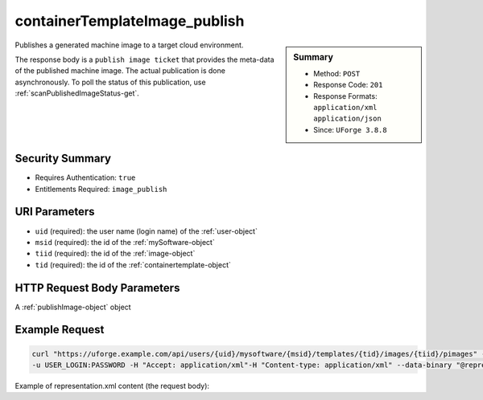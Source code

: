 .. Copyright 2018 FUJITSU LIMITED

.. _containerTemplateImage-publish:

containerTemplateImage_publish
------------------------------

.. function:: POST /users/{uid}/mysoftware/{msid}/templates/{tid}/images/{tiid}/pimages

.. sidebar:: Summary

	* Method: ``POST``
	* Response Code: ``201``
	* Response Formats: ``application/xml`` ``application/json``
	* Since: ``UForge 3.8.8``

Publishes a generated machine image to a target cloud environment. 

The response body is a ``publish image ticket`` that provides the meta-data of the published machine image. The actual publication is done asynchronously.  To poll the status of this publication, use :ref:`scanPublishedImageStatus-get`.

Security Summary
~~~~~~~~~~~~~~~~

* Requires Authentication: ``true``
* Entitlements Required: ``image_publish``

URI Parameters
~~~~~~~~~~~~~~

* ``uid`` (required): the user name (login name) of the :ref:`user-object`
* ``msid`` (required): the id of the :ref:`mySoftware-object`
* ``tiid`` (required): the id of the :ref:`image-object`
* ``tid`` (required): the id of the :ref:`containertemplate-object`

HTTP Request Body Parameters
~~~~~~~~~~~~~~~~~~~~~~~~~~~~

A :ref:`publishImage-object` object

Example Request
~~~~~~~~~~~~~~~

.. code-block:: bash

	curl "https://uforge.example.com/api/users/{uid}/mysoftware/{msid}/templates/{tid}/images/{tiid}/pimages" -X POST \
	-u USER_LOGIN:PASSWORD -H "Accept: application/xml"-H "Content-type: application/xml" --data-binary "@representation.xml"

Example of representation.xml content (the request body):

.. code-block:: xml



.. seealso::

	 * :ref:`containerTemplateImageGeneration-cancel`
	 * :ref:`containerTemplateImageGeneration-get`
	 * :ref:`containerTemplateImagePublish-cancel`
	 * :ref:`containerTemplateImagePublish-get`
	 * :ref:`containerTemplateImagePublished-delete`
	 * :ref:`containerTemplateImagePublished-get`
	 * :ref:`containerTemplateImage-delete`
	 * :ref:`containerTemplateImage-download`
	 * :ref:`containerTemplateImage-downloadFile`
	 * :ref:`containerTemplateImage-get`
	 * :ref:`containerTemplate-create`
	 * :ref:`containerTemplate-generate`
	 * :ref:`containerTemplate-get`
	 * :ref:`containerTemplate-getAll`
	 * :ref:`containertemplate-object`
	 * :ref:`mySoftware-object`
